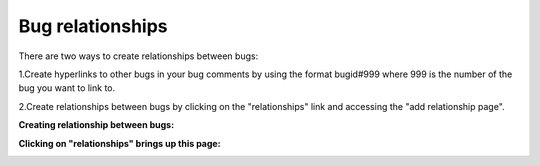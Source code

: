 =================
Bug relationships
=================
There are two ways to create relationships between bugs:

1.Create hyperlinks to other bugs in your bug comments by using the format bugid#999 where 999 is the number of the bug you want to link to.

2.Create relationships between bugs by clicking on the "relationships" link and accessing the "add relationship page".

**Creating relationship between bugs:**

.. image:: images/bug_tracker_related.gif

**Clicking on "relationships" brings up this page:**

.. image:: images/bug_tracker_related2.gif